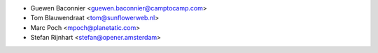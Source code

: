 * Guewen Baconnier <guewen.baconnier@camptocamp.com>
* Tom Blauwendraat <tom@sunflowerweb.nl>
* Marc Poch <mpoch@planetatic.com>
* Stefan Rijnhart <stefan@opener.amsterdam>

